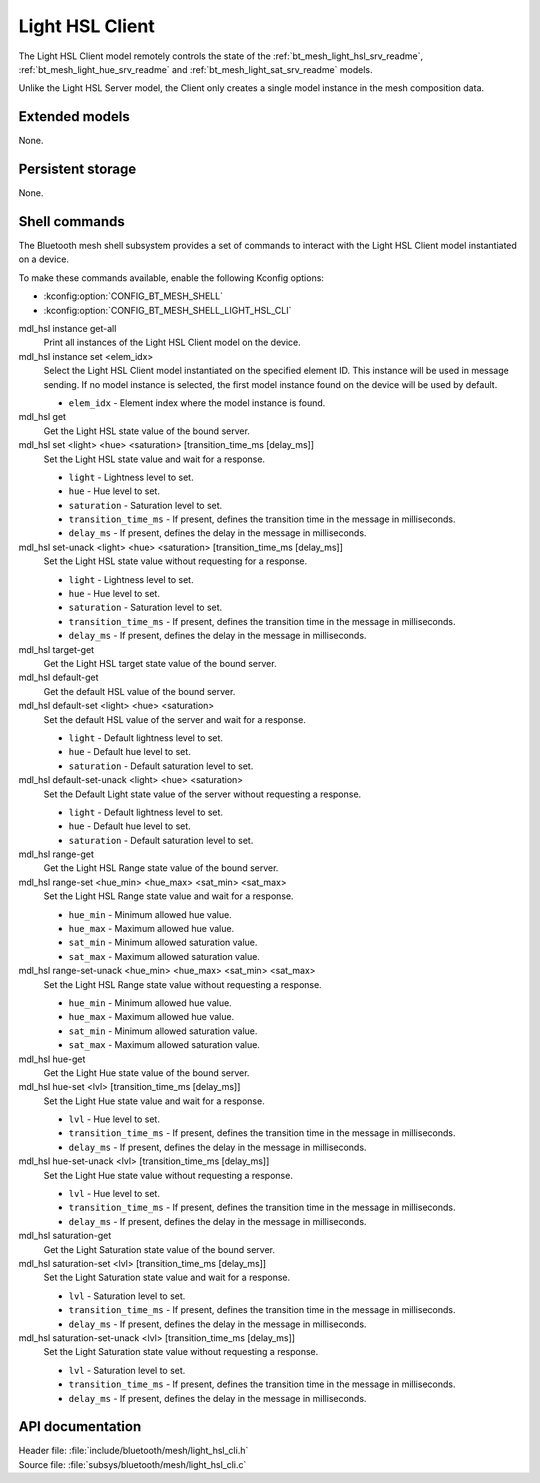 .. _bt_mesh_light_hsl_cli_readme:

Light HSL Client
################

The Light HSL Client model remotely controls the state of the :ref:`bt_mesh_light_hsl_srv_readme`, :ref:`bt_mesh_light_hue_srv_readme` and :ref:`bt_mesh_light_sat_srv_readme` models.

Unlike the Light HSL Server model, the Client only creates a single model instance in the mesh composition data.

Extended models
***************

None.

Persistent storage
******************

None.

Shell commands
**************

The Bluetooth mesh shell subsystem provides a set of commands to interact with the Light HSL Client model instantiated on a device.

To make these commands available, enable the following Kconfig options:

* :kconfig:option:`CONFIG_BT_MESH_SHELL`
* :kconfig:option:`CONFIG_BT_MESH_SHELL_LIGHT_HSL_CLI`

mdl_hsl instance get-all
	Print all instances of the Light HSL Client model on the device.


mdl_hsl instance set <elem_idx>
	Select the Light HSL Client model instantiated on the specified element ID.
	This instance will be used in message sending.
	If no model instance is selected, the first model instance found on the device will be used by default.

	* ``elem_idx`` - Element index where the model instance is found.


mdl_hsl get
	Get the Light HSL state value of the bound server.


mdl_hsl set <light> <hue> <saturation> [transition_time_ms [delay_ms]]
	Set the Light HSL state value and wait for a response.

	* ``light`` - Lightness level to set.
	* ``hue`` - Hue level to set.
	* ``saturation`` - Saturation level to set.
	* ``transition_time_ms`` - If present, defines the transition time in the message in milliseconds.
	* ``delay_ms`` - If present, defines the delay in the message in milliseconds.


mdl_hsl set-unack <light> <hue> <saturation> [transition_time_ms [delay_ms]]
	Set the Light HSL state value without requesting for a response.

	* ``light`` - Lightness level to set.
	* ``hue`` - Hue level to set.
	* ``saturation`` - Saturation level to set.
	* ``transition_time_ms`` - If present, defines the transition time in the message in milliseconds.
	* ``delay_ms`` - If present, defines the delay in the message in milliseconds.


mdl_hsl target-get
	Get the Light HSL target state value of the bound server.


mdl_hsl default-get
	Get the default HSL value of the bound server.


mdl_hsl default-set <light> <hue> <saturation>
	Set the default HSL value of the server and wait for a response.

	* ``light`` - Default lightness level to set.
	* ``hue`` - Default hue level to set.
	* ``saturation`` - Default saturation level to set.


mdl_hsl default-set-unack <light> <hue> <saturation>
	Set the Default Light state value of the server without requesting a response.

	* ``light`` - Default lightness level to set.
	* ``hue`` - Default hue level to set.
	* ``saturation`` - Default saturation level to set.


mdl_hsl range-get
	Get the Light HSL Range state value of the bound server.


mdl_hsl range-set <hue_min> <hue_max> <sat_min> <sat_max>
	Set the Light HSL Range state value and wait for a response.

	* ``hue_min`` - Minimum allowed hue value.
	* ``hue_max`` - Maximum allowed hue value.
	* ``sat_min`` - Minimum allowed saturation value.
	* ``sat_max`` - Maximum allowed saturation value.


mdl_hsl range-set-unack <hue_min> <hue_max> <sat_min> <sat_max>
	Set the Light HSL Range state value without requesting a response.

	* ``hue_min`` - Minimum allowed hue value.
	* ``hue_max`` - Maximum allowed hue value.
	* ``sat_min`` - Minimum allowed saturation value.
	* ``sat_max`` - Maximum allowed saturation value.


mdl_hsl hue-get
	Get the Light Hue state value of the bound server.


mdl_hsl hue-set <lvl> [transition_time_ms [delay_ms]]
	Set the Light Hue state value and wait for a response.

	* ``lvl`` - Hue level to set.
	* ``transition_time_ms`` - If present, defines the transition time in the message in milliseconds.
	* ``delay_ms`` - If present, defines the delay in the message in milliseconds.


mdl_hsl hue-set-unack <lvl> [transition_time_ms [delay_ms]]
	Set the Light Hue state value without requesting a response.

	* ``lvl`` - Hue level to set.
	* ``transition_time_ms`` - If present, defines the transition time in the message in milliseconds.
	* ``delay_ms`` - If present, defines the delay in the message in milliseconds.


mdl_hsl saturation-get
	Get the Light Saturation state value of the bound server.


mdl_hsl saturation-set <lvl> [transition_time_ms [delay_ms]]
	Set the Light Saturation state value and wait for a response.

	* ``lvl`` - Saturation level to set.
	* ``transition_time_ms`` - If present, defines the transition time in the message in milliseconds.
	* ``delay_ms`` - If present, defines the delay in the message in milliseconds.


mdl_hsl saturation-set-unack <lvl> [transition_time_ms [delay_ms]]
	Set the Light Saturation state value without requesting a response.

	* ``lvl`` - Saturation level to set.
	* ``transition_time_ms`` - If present, defines the transition time in the message in milliseconds.
	* ``delay_ms`` - If present, defines the delay in the message in milliseconds.


API documentation
*****************

| Header file: :file:`include/bluetooth/mesh/light_hsl_cli.h`
| Source file: :file:`subsys/bluetooth/mesh/light_hsl_cli.c`

.. doxygengroup:: bt_mesh_light_hsl_cli
   :project: nrf
   :members:
